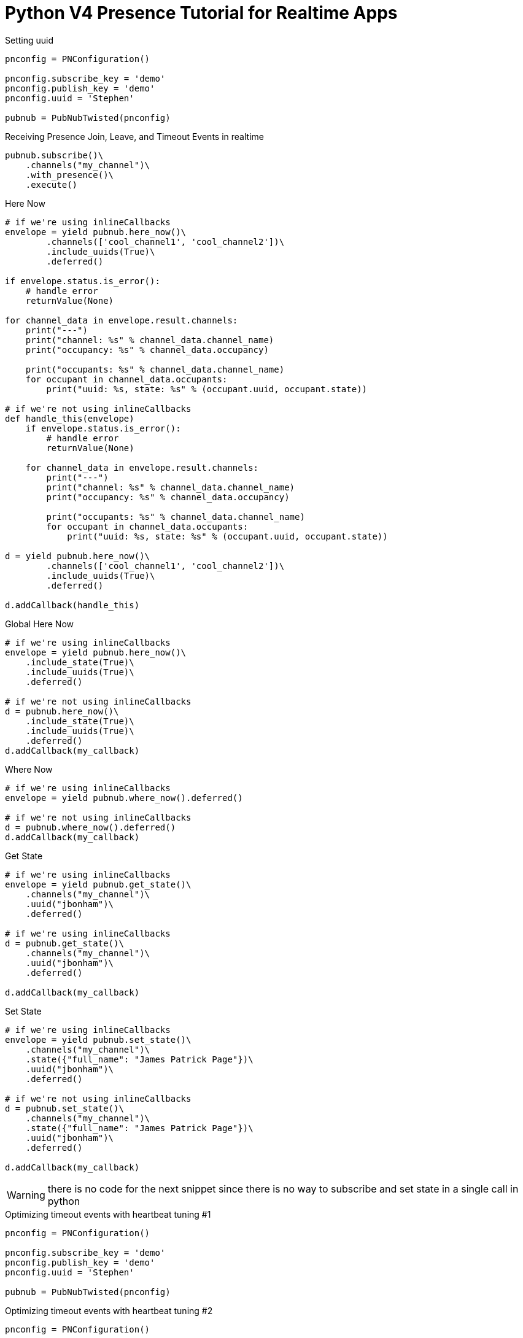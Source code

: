 = Python V4 Presence Tutorial for Realtime Apps

[source,python]
.Setting uuid
----
pnconfig = PNConfiguration()

pnconfig.subscribe_key = 'demo'
pnconfig.publish_key = 'demo'
pnconfig.uuid = 'Stephen'

pubnub = PubNubTwisted(pnconfig)
----

[source,python]
.Receiving Presence Join, Leave, and Timeout Events in realtime
----
pubnub.subscribe()\
    .channels("my_channel")\
    .with_presence()\
    .execute()
----

[source,python]
.Here Now
----
# if we're using inlineCallbacks
envelope = yield pubnub.here_now()\
        .channels(['cool_channel1', 'cool_channel2'])\
        .include_uuids(True)\
        .deferred()

if envelope.status.is_error():
    # handle error
    returnValue(None)

for channel_data in envelope.result.channels:
    print("---")
    print("channel: %s" % channel_data.channel_name)
    print("occupancy: %s" % channel_data.occupancy)

    print("occupants: %s" % channel_data.channel_name)
    for occupant in channel_data.occupants:
        print("uuid: %s, state: %s" % (occupant.uuid, occupant.state))
        
# if we're not using inlineCallbacks
def handle_this(envelope)
    if envelope.status.is_error():
        # handle error
        returnValue(None)
    
    for channel_data in envelope.result.channels:
        print("---")
        print("channel: %s" % channel_data.channel_name)
        print("occupancy: %s" % channel_data.occupancy)
    
        print("occupants: %s" % channel_data.channel_name)
        for occupant in channel_data.occupants:
            print("uuid: %s, state: %s" % (occupant.uuid, occupant.state))
            
d = yield pubnub.here_now()\
        .channels(['cool_channel1', 'cool_channel2'])\
        .include_uuids(True)\
        .deferred()
        
d.addCallback(handle_this)


----


[source,python]
.Global Here Now
----
# if we're using inlineCallbacks
envelope = yield pubnub.here_now()\
    .include_state(True)\
    .include_uuids(True)\
    .deferred()
    
# if we're not using inlineCallbacks
d = pubnub.here_now()\
    .include_state(True)\
    .include_uuids(True)\
    .deferred()
d.addCallback(my_callback)
----


[source,python]
.Where Now
----
# if we're using inlineCallbacks
envelope = yield pubnub.where_now().deferred()

# if we're not using inlineCallbacks
d = pubnub.where_now().deferred()
d.addCallback(my_callback)
----

[source,python]
.Get State
----
# if we're using inlineCallbacks
envelope = yield pubnub.get_state()\
    .channels("my_channel")\
    .uuid("jbonham")\
    .deferred()

# if we're using inlineCallbacks
d = pubnub.get_state()\
    .channels("my_channel")\
    .uuid("jbonham")\
    .deferred()
    
d.addCallback(my_callback)
----


[source,python]
.Set State
----
# if we're using inlineCallbacks
envelope = yield pubnub.set_state()\
    .channels("my_channel")\
    .state({"full_name": "James Patrick Page"})\
    .uuid("jbonham")\
    .deferred()
    
# if we're not using inlineCallbacks
d = pubnub.set_state()\
    .channels("my_channel")\
    .state({"full_name": "James Patrick Page"})\
    .uuid("jbonham")\
    .deferred()
    
d.addCallback(my_callback)
----

WARNING: there is no code for the next snippet since there is no way to subscribe and set state in a single call in python

[source,python]
.Optimizing timeout events with heartbeat tuning #1
----
pnconfig = PNConfiguration()

pnconfig.subscribe_key = 'demo'
pnconfig.publish_key = 'demo'
pnconfig.uuid = 'Stephen'

pubnub = PubNubTwisted(pnconfig)
----

[source,python]
.Optimizing timeout events with heartbeat tuning #2
----
pnconfig = PNConfiguration()

pnconfig.subscribe_key = 'demo'
pnconfig.publish_key = 'demo'
pnconfig.set_presence_timeout(310)

pubnub = PubNubTwisted(pnconfig)
----

[source,python]
.Optimizing timeout events with heartbeat tuning #3
----
pnconfig.subscribe_key = 'demo'
pnconfig.publish_key = 'demo'
pnconfig.set_presence_timeout_with_custom_interval(320, 20)

pubnub = PubNubTwisted(pnconfig)
----

